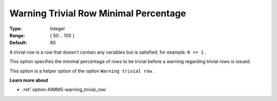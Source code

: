 

.. _option-AIMMS-warning_trivial_row_minimal_percentage:


Warning Trivial Row Minimal Percentage
======================================



:Type:	Integer	
:Range:	{ 50 .. 100 }	
:Default:	80



A trivial row is a row that doesn't contain any variables but is satisfied, for example: ``0 <= 1`` .

This option specifies the minimal percentage of rows to be trivial before a warning regarding trivial rows is issued.

This option is a helper option of the option ``Warning trivial row`` . 



**Learn more about** 

*	:ref:`option-AIMMS-warning_trivial_row` 
